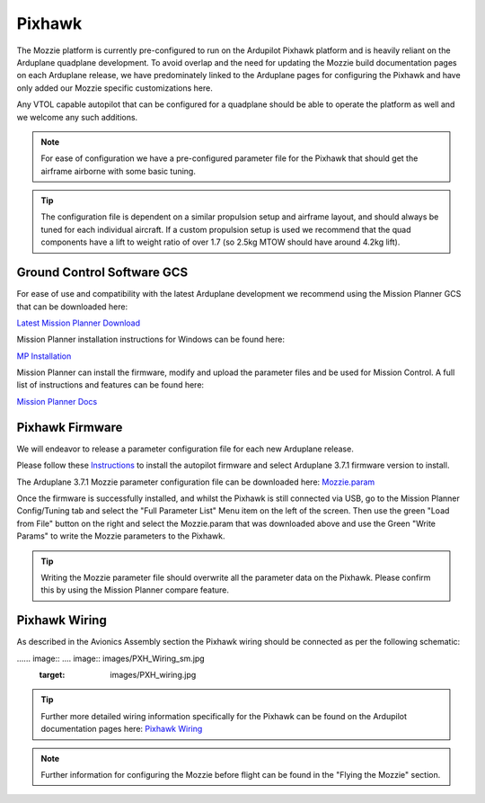 Pixhawk
=======

The Mozzie platform is currently pre-configured to run on the Ardupilot Pixhawk platform and is heavily reliant on the Arduplane quadplane development.
To avoid overlap and the need for updating the Mozzie build documentation pages on each Arduplane release,
we have predominately linked to the Arduplane pages for configuring the Pixhawk and have only added our Mozzie specific customizations here.

Any VTOL capable autopilot that can be configured for a quadplane should be able to operate the platform as well and we welcome any such additions.


.. Note::
  For ease of configuration we have a pre-configured parameter file for the Pixhawk that should get the airframe airborne with some basic tuning.

.. Tip::
  The configuration file is dependent on a similar propulsion setup and airframe layout, and should always be tuned for each individual aircraft.
  If a custom propulsion setup is used we recommend that the quad components have a lift to weight ratio of over 1.7 (so 2.5kg MTOW should have around 4.2kg lift).


Ground Control Software GCS
^^^^^^^^^^^^^^^^^^^^^^^^^^^^

For ease of use and compatibility with the latest Arduplane development we recommend using the Mission Planner GCS that can be downloaded here:

`Latest Mission Planner Download <http://firmware.ardupilot.org/Tools/MissionPlanner/MissionPlanner-latest.msi>`_

Mission Planner installation instructions for Windows can be found here:

`MP Installation <http://ardupilot.org/plane/docs/common-install-mission-planner.html>`_

Mission Planner can install the firmware, modify and upload the parameter files and be used for Mission Control.
A full list of instructions and features can be found here:

`Mission Planner Docs <http://ardupilot.org/planner/index.html>`_


Pixhawk Firmware
^^^^^^^^^^^^^^^^^

We will endeavor to release a parameter configuration file for each new Arduplane release.

Please follow these `Instructions <http://ardupilot.org/plane/docs/common-loading-firmware-onto-pixhawk.html>`_ to install the autopilot firmware and select Arduplane 3.7.1 firmware version to install.

The Arduplane 3.7.1 Mozzie parameter configuration file can be downloaded here: `Mozzie.param <http://link>`_

Once the firmware is successfully installed, and whilst the Pixhawk is still connected via USB, go to the Mission Planner Config/Tuning tab
and select the "Full Parameter List" Menu item on the left of the screen. Then use the green "Load from File" button on the right and select the
Mozzie.param that was downloaded above and use the Green "Write Params" to write the Mozzie parameters to the Pixhawk.

.. Tip::
  Writing the Mozzie parameter file should overwrite all the parameter data on the Pixhawk. Please confirm this by using the Mission Planner compare feature.


Pixhawk Wiring
^^^^^^^^^^^^^^

As described in the Avionics Assembly section the Pixhawk wiring should be connected as per the following schematic:

...... image:: .... image:: images/PXH_Wiring_sm.jpg
        :target: images/PXH_wiring.jpg

.. Tip::
  Further more detailed wiring information specifically for the Pixhawk can be found on the Ardupilot documentation pages here: `Pixhawk Wiring <http://ardupilot.org/plane/docs/common-pixhawk-wiring-and-quick-start.html>`_


.. Note::
  Further information for configuring the Mozzie before flight can be found in the "Flying the Mozzie" section.
